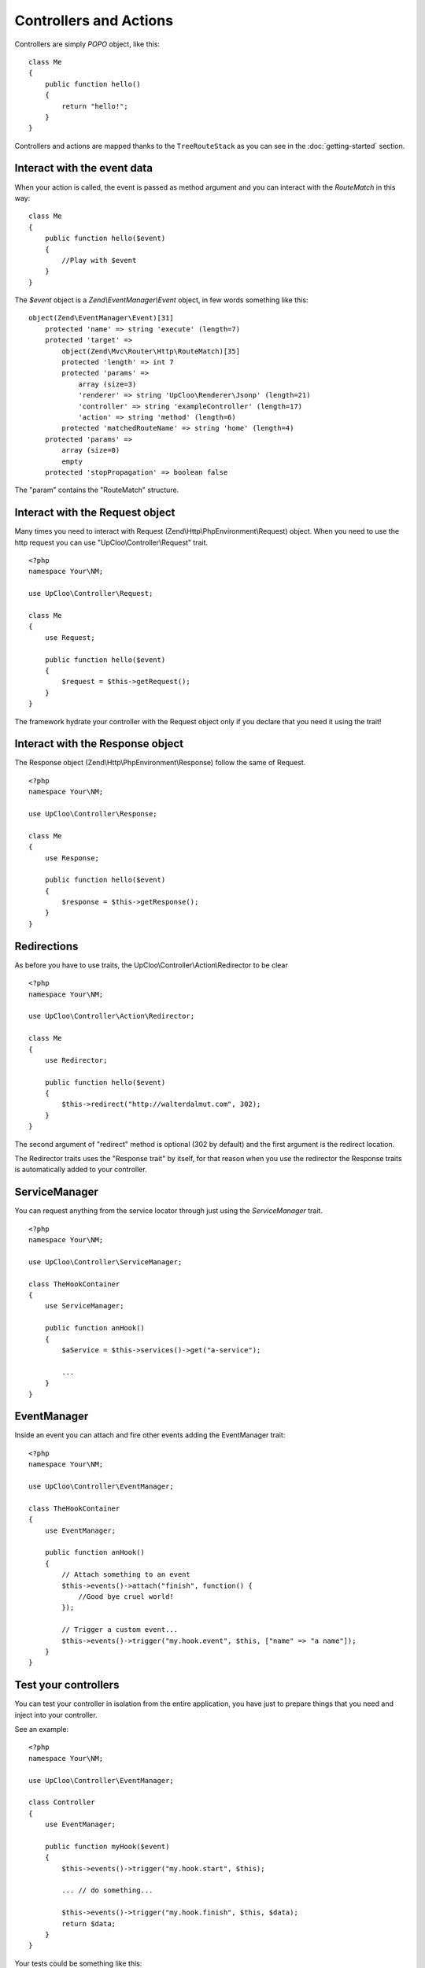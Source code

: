 Controllers and Actions
=======================

Controllers are simply `POPO` object, like this: ::

    class Me
    {
        public function hello()
        {
            return "hello!";
        }
    }

Controllers and actions are mapped thanks to the ``TreeRouteStack`` as you can
see in the :doc:`getting-started` section.

Interact with the event data
----------------------------

When your action is called, the event is passed as method argument and you can
interact with the `RouteMatch` in this way: ::

    class Me
    {
        public function hello($event)
        {
            //Play with $event
        }
    }

The `$event` object is a `Zend\\EventManager\\Event` object, in few words something
like this: ::

    object(Zend\EventManager\Event)[31]
        protected 'name' => string 'execute' (length=7)
        protected 'target' =>
            object(Zend\Mvc\Router\Http\RouteMatch)[35]
            protected 'length' => int 7
            protected 'params' =>
                array (size=3)
                'renderer' => string 'UpCloo\Renderer\Jsonp' (length=21)
                'controller' => string 'exampleController' (length=17)
                'action' => string 'method' (length=6)
            protected 'matchedRouteName' => string 'home' (length=4)
        protected 'params' =>
            array (size=0)
            empty
        protected 'stopPropagation' => boolean false

The "param" contains the "RouteMatch" structure.

Interact with the Request object
--------------------------------

Many times you need to interact with Request (Zend\\Http\\PhpEnvironment\\Request) object.
When you need to use the http request you can use "UpCloo\\Controller\\Request"
trait. ::

    <?php
    namespace Your\NM;

    use UpCloo\Controller\Request;

    class Me
    {
        use Request;

        public function hello($event)
        {
            $request = $this->getRequest();
        }
    }

The framework hydrate your controller with the Request object only if you
declare that you need it using the trait!

Interact with the Response object
---------------------------------

The Response object (Zend\\Http\\PhpEnvironment\\Response) follow the same of
Request. ::

    <?php
    namespace Your\NM;

    use UpCloo\Controller\Response;

    class Me
    {
        use Response;

        public function hello($event)
        {
            $response = $this->getResponse();
        }
    }

Redirections
------------

As before you have to use traits, the UpCloo\\Controller\\Action\\Redirector
to be clear ::

    <?php
    namespace Your\NM;

    use UpCloo\Controller\Action\Redirector;

    class Me
    {
        use Redirector;

        public function hello($event)
        {
            $this->redirect("http://walterdalmut.com", 302);
        }
    }

The second argument of "redirect" method is optional (302 by default) and
the first argument is the redirect location.

The Redirector traits uses the "Response trait" by itself, for that reason when you use
the redirector the Response traits is automatically added to your controller.

ServiceManager
--------------

You can request anything from the service locator through just using the
`ServiceManager` trait. ::

    <?php
    namespace Your\NM;

    use UpCloo\Controller\ServiceManager;

    class TheHookContainer
    {
        use ServiceManager;

        public function anHook()
        {
            $aService = $this->services()->get("a-service");

            ...
        }
    }


EventManager
------------

Inside an event you can attach and fire other events adding the EventManager
trait::

    <?php
    namespace Your\NM;

    use UpCloo\Controller\EventManager;

    class TheHookContainer
    {
        use EventManager;

        public function anHook()
        {
            // Attach something to an event
            $this->events()->attach("finish", function() {
                //Good bye cruel world!
            });

            // Trigger a custom event...
            $this->events()->trigger("my.hook.event", $this, ["name" => "a name"]);
        }
    }

Test your controllers
---------------------

You can test your controller in isolation from the entire application, you have
just to prepare things that you need and inject into your controller.

See an example: ::

    <?php
    namespace Your\NM;

    use UpCloo\Controller\EventManager;

    class Controller
    {
        use EventManager;

        public function myHook($event)
        {
            $this->events()->trigger("my.hook.start", $this);

            ... // do something...

            $this->events()->trigger("my.hook.finish", $this, $data);
            return $data;
        }
    }

Your tests could be something like this: ::

    <?php
    namespace UpCloo\NM;

    use Zend\EventManager\EventManager;
    use UpCloo\Test\ControllerTestUtils;

    class ControllerTest extends \PHPUnit_Framework_TestCase
    {
        use ControllerTestUtils;

        private $object;

        public function setUp()
        {
            // Prepare the controller
            $this->object = new Controller();
            $this->object->setEventManager(new EventManager());
        }

        public function testWorkingAction()
        {
            $event = $this->getEventFromParams([
                "param" => "hello"
            ]);

            $data = $this->object->myHook($event);

            // asserts on data
        }
    }


